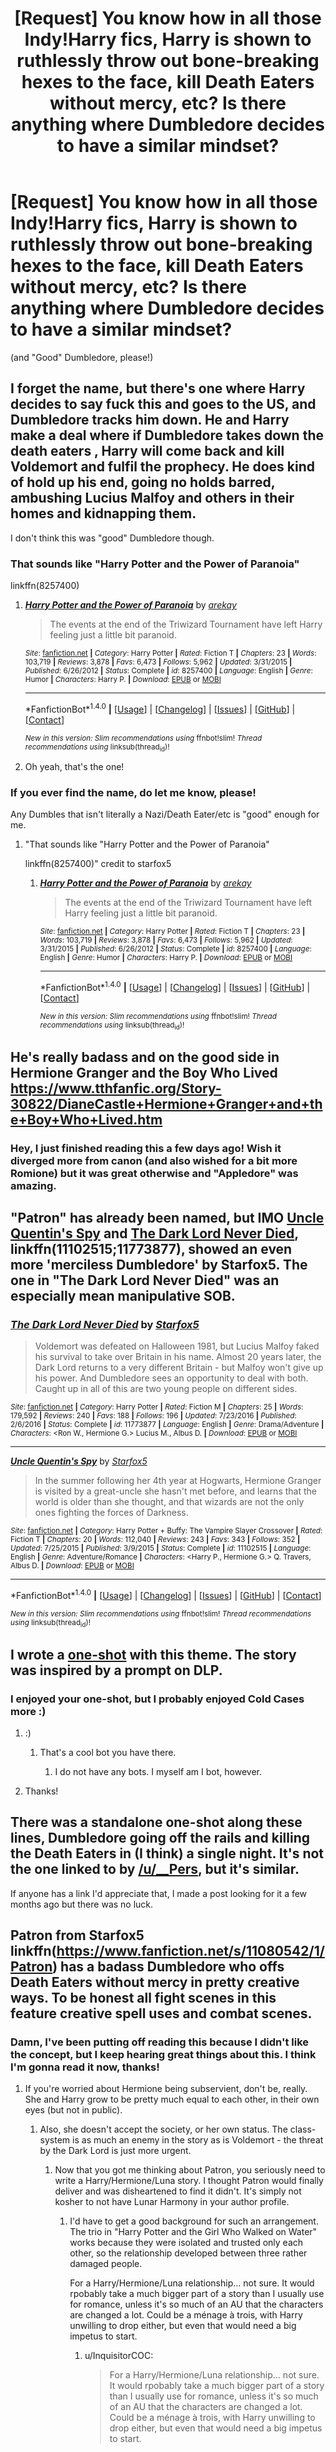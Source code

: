 #+TITLE: [Request] You know how in all those Indy!Harry fics, Harry is shown to ruthlessly throw out bone-breaking hexes to the face, kill Death Eaters without mercy, etc? Is there anything where Dumbledore decides to have a similar mindset?

* [Request] You know how in all those Indy!Harry fics, Harry is shown to ruthlessly throw out bone-breaking hexes to the face, kill Death Eaters without mercy, etc? Is there anything where Dumbledore decides to have a similar mindset?
:PROPERTIES:
:Author: raddaya
:Score: 17
:DateUnix: 1489130820.0
:DateShort: 2017-Mar-10
:FlairText: Request
:END:
(and "Good" Dumbledore, please!)


** I forget the name, but there's one where Harry decides to say fuck this and goes to the US, and Dumbledore tracks him down. He and Harry make a deal where if Dumbledore takes down the death eaters , Harry will come back and kill Voldemort and fulfil the prophecy. He does kind of hold up his end, going no holds barred, ambushing Lucius Malfoy and others in their homes and kidnapping them.

I don't think this was "good" Dumbledore though.
:PROPERTIES:
:Author: Murky_Red
:Score: 9
:DateUnix: 1489151343.0
:DateShort: 2017-Mar-10
:END:

*** That sounds like "Harry Potter and the Power of Paranoia"

linkffn(8257400)
:PROPERTIES:
:Author: Starfox5
:Score: 12
:DateUnix: 1489152430.0
:DateShort: 2017-Mar-10
:END:

**** [[http://www.fanfiction.net/s/8257400/1/][*/Harry Potter and the Power of Paranoia/*]] by [[https://www.fanfiction.net/u/2712218/arekay][/arekay/]]

#+begin_quote
  The events at the end of the Triwizard Tournament have left Harry feeling just a little bit paranoid.
#+end_quote

^{/Site/: [[http://www.fanfiction.net/][fanfiction.net]] *|* /Category/: Harry Potter *|* /Rated/: Fiction T *|* /Chapters/: 23 *|* /Words/: 103,719 *|* /Reviews/: 3,878 *|* /Favs/: 6,473 *|* /Follows/: 5,962 *|* /Updated/: 3/31/2015 *|* /Published/: 6/26/2012 *|* /Status/: Complete *|* /id/: 8257400 *|* /Language/: English *|* /Genre/: Humor *|* /Characters/: Harry P. *|* /Download/: [[http://www.ff2ebook.com/old/ffn-bot/index.php?id=8257400&source=ff&filetype=epub][EPUB]] or [[http://www.ff2ebook.com/old/ffn-bot/index.php?id=8257400&source=ff&filetype=mobi][MOBI]]}

--------------

*FanfictionBot*^{1.4.0} *|* [[[https://github.com/tusing/reddit-ffn-bot/wiki/Usage][Usage]]] | [[[https://github.com/tusing/reddit-ffn-bot/wiki/Changelog][Changelog]]] | [[[https://github.com/tusing/reddit-ffn-bot/issues/][Issues]]] | [[[https://github.com/tusing/reddit-ffn-bot/][GitHub]]] | [[[https://www.reddit.com/message/compose?to=tusing][Contact]]]

^{/New in this version: Slim recommendations using/ ffnbot!slim! /Thread recommendations using/ linksub(thread_id)!}
:PROPERTIES:
:Author: FanfictionBot
:Score: 3
:DateUnix: 1489152453.0
:DateShort: 2017-Mar-10
:END:


**** Oh yeah, that's the one!
:PROPERTIES:
:Author: Murky_Red
:Score: 1
:DateUnix: 1489152925.0
:DateShort: 2017-Mar-10
:END:


*** If you ever find the name, do let me know, please!

Any Dumbles that isn't literally a Nazi/Death Eater/etc is "good" enough for me.
:PROPERTIES:
:Author: raddaya
:Score: 1
:DateUnix: 1489151829.0
:DateShort: 2017-Mar-10
:END:

**** "That sounds like "Harry Potter and the Power of Paranoia"

linkffn(8257400)" credit to starfox5
:PROPERTIES:
:Author: Awkw4rdb0ner
:Score: 1
:DateUnix: 1489193345.0
:DateShort: 2017-Mar-11
:END:

***** [[http://www.fanfiction.net/s/8257400/1/][*/Harry Potter and the Power of Paranoia/*]] by [[https://www.fanfiction.net/u/2712218/arekay][/arekay/]]

#+begin_quote
  The events at the end of the Triwizard Tournament have left Harry feeling just a little bit paranoid.
#+end_quote

^{/Site/: [[http://www.fanfiction.net/][fanfiction.net]] *|* /Category/: Harry Potter *|* /Rated/: Fiction T *|* /Chapters/: 23 *|* /Words/: 103,719 *|* /Reviews/: 3,878 *|* /Favs/: 6,473 *|* /Follows/: 5,962 *|* /Updated/: 3/31/2015 *|* /Published/: 6/26/2012 *|* /Status/: Complete *|* /id/: 8257400 *|* /Language/: English *|* /Genre/: Humor *|* /Characters/: Harry P. *|* /Download/: [[http://www.ff2ebook.com/old/ffn-bot/index.php?id=8257400&source=ff&filetype=epub][EPUB]] or [[http://www.ff2ebook.com/old/ffn-bot/index.php?id=8257400&source=ff&filetype=mobi][MOBI]]}

--------------

*FanfictionBot*^{1.4.0} *|* [[[https://github.com/tusing/reddit-ffn-bot/wiki/Usage][Usage]]] | [[[https://github.com/tusing/reddit-ffn-bot/wiki/Changelog][Changelog]]] | [[[https://github.com/tusing/reddit-ffn-bot/issues/][Issues]]] | [[[https://github.com/tusing/reddit-ffn-bot/][GitHub]]] | [[[https://www.reddit.com/message/compose?to=tusing][Contact]]]

^{/New in this version: Slim recommendations using/ ffnbot!slim! /Thread recommendations using/ linksub(thread_id)!}
:PROPERTIES:
:Author: FanfictionBot
:Score: 1
:DateUnix: 1489193349.0
:DateShort: 2017-Mar-11
:END:


** He's really badass and on the good side in Hermione Granger and the Boy Who Lived [[https://www.tthfanfic.org/Story-30822/DianeCastle+Hermione+Granger+and+the+Boy+Who+Lived.htm]]
:PROPERTIES:
:Score: 8
:DateUnix: 1489131146.0
:DateShort: 2017-Mar-10
:END:

*** Hey, I just finished reading this a few days ago! Wish it diverged more from canon (and also wished for a bit more Romione) but it was great otherwise and "Appledore" was amazing.
:PROPERTIES:
:Author: raddaya
:Score: 2
:DateUnix: 1489131241.0
:DateShort: 2017-Mar-10
:END:


** "Patron" has already been named, but IMO [[https://www.fanfiction.net/s/11102515/1/Uncle-Quentin-s-Spy][Uncle Quentin's Spy]] and [[https://www.fanfiction.net/s/11773877/1/The-Dark-Lord-Never-Died][The Dark Lord Never Died]], linkffn(11102515;11773877), showed an even more 'merciless Dumbledore' by Starfox5. The one in "The Dark Lord Never Died" was an especially mean manipulative SOB.
:PROPERTIES:
:Author: InquisitorCOC
:Score: 7
:DateUnix: 1489156873.0
:DateShort: 2017-Mar-10
:END:

*** [[http://www.fanfiction.net/s/11773877/1/][*/The Dark Lord Never Died/*]] by [[https://www.fanfiction.net/u/2548648/Starfox5][/Starfox5/]]

#+begin_quote
  Voldemort was defeated on Halloween 1981, but Lucius Malfoy faked his survival to take over Britain in his name. Almost 20 years later, the Dark Lord returns to a very different Britain - but Malfoy won't give up his power. And Dumbledore sees an opportunity to deal with both. Caught up in all of this are two young people on different sides.
#+end_quote

^{/Site/: [[http://www.fanfiction.net/][fanfiction.net]] *|* /Category/: Harry Potter *|* /Rated/: Fiction M *|* /Chapters/: 25 *|* /Words/: 179,592 *|* /Reviews/: 240 *|* /Favs/: 188 *|* /Follows/: 196 *|* /Updated/: 7/23/2016 *|* /Published/: 2/6/2016 *|* /Status/: Complete *|* /id/: 11773877 *|* /Language/: English *|* /Genre/: Drama/Adventure *|* /Characters/: <Ron W., Hermione G.> Lucius M., Albus D. *|* /Download/: [[http://www.ff2ebook.com/old/ffn-bot/index.php?id=11773877&source=ff&filetype=epub][EPUB]] or [[http://www.ff2ebook.com/old/ffn-bot/index.php?id=11773877&source=ff&filetype=mobi][MOBI]]}

--------------

[[http://www.fanfiction.net/s/11102515/1/][*/Uncle Quentin's Spy/*]] by [[https://www.fanfiction.net/u/2548648/Starfox5][/Starfox5/]]

#+begin_quote
  In the summer following her 4th year at Hogwarts, Hermione Granger is visited by a great-uncle she hasn't met before, and learns that the world is older than she thought, and that wizards are not the only ones fighting the forces of Darkness.
#+end_quote

^{/Site/: [[http://www.fanfiction.net/][fanfiction.net]] *|* /Category/: Harry Potter + Buffy: The Vampire Slayer Crossover *|* /Rated/: Fiction T *|* /Chapters/: 20 *|* /Words/: 112,040 *|* /Reviews/: 243 *|* /Favs/: 343 *|* /Follows/: 352 *|* /Updated/: 7/25/2015 *|* /Published/: 3/9/2015 *|* /Status/: Complete *|* /id/: 11102515 *|* /Language/: English *|* /Genre/: Adventure/Romance *|* /Characters/: <Harry P., Hermione G.> Q. Travers, Albus D. *|* /Download/: [[http://www.ff2ebook.com/old/ffn-bot/index.php?id=11102515&source=ff&filetype=epub][EPUB]] or [[http://www.ff2ebook.com/old/ffn-bot/index.php?id=11102515&source=ff&filetype=mobi][MOBI]]}

--------------

*FanfictionBot*^{1.4.0} *|* [[[https://github.com/tusing/reddit-ffn-bot/wiki/Usage][Usage]]] | [[[https://github.com/tusing/reddit-ffn-bot/wiki/Changelog][Changelog]]] | [[[https://github.com/tusing/reddit-ffn-bot/issues/][Issues]]] | [[[https://github.com/tusing/reddit-ffn-bot/][GitHub]]] | [[[https://www.reddit.com/message/compose?to=tusing][Contact]]]

^{/New in this version: Slim recommendations using/ ffnbot!slim! /Thread recommendations using/ linksub(thread_id)!}
:PROPERTIES:
:Author: FanfictionBot
:Score: 2
:DateUnix: 1489156883.0
:DateShort: 2017-Mar-10
:END:


** I wrote a [[https://www.fanfiction.net/s/4038774/15/Adventures-in-Child-Care-and-Other-One-Shots][one-shot]] with this theme. The story was inspired by a prompt on DLP.
:PROPERTIES:
:Author: __Pers
:Score: 5
:DateUnix: 1489170836.0
:DateShort: 2017-Mar-10
:END:

*** I enjoyed your one-shot, but I probably enjoyed Cold Cases more :)
:PROPERTIES:
:Author: raddaya
:Score: 2
:DateUnix: 1489210079.0
:DateShort: 2017-Mar-11
:END:

**** :)
:PROPERTIES:
:Author: pixels625
:Score: 1
:DateUnix: 1489210098.0
:DateShort: 2017-Mar-11
:END:

***** That's a cool bot you have there.
:PROPERTIES:
:Author: raddaya
:Score: 2
:DateUnix: 1489210187.0
:DateShort: 2017-Mar-11
:END:

****** I do not have any bots. I myself am I bot, however.
:PROPERTIES:
:Author: pixels625
:Score: 1
:DateUnix: 1489213829.0
:DateShort: 2017-Mar-11
:END:


**** Thanks!
:PROPERTIES:
:Author: __Pers
:Score: 1
:DateUnix: 1489232661.0
:DateShort: 2017-Mar-11
:END:


** There was a standalone one-shot along these lines, Dumbledore going off the rails and killing the Death Eaters in (I think) a single night. It's not the one linked to by [[/u/__Pers]], but it's similar.

If anyone has a link I'd appreciate that, I made a post looking for it a few months ago but there was no luck.
:PROPERTIES:
:Author: Little-Gay-Reblogger
:Score: 3
:DateUnix: 1489184216.0
:DateShort: 2017-Mar-11
:END:


** Patron from Starfox5 linkffn([[https://www.fanfiction.net/s/11080542/1/Patron]]) has a badass Dumbledore who offs Death Eaters without mercy in pretty creative ways. To be honest all fight scenes in this feature creative spell uses and combat scenes.
:PROPERTIES:
:Author: darkus1414
:Score: 7
:DateUnix: 1489131849.0
:DateShort: 2017-Mar-10
:END:

*** Damn, I've been putting off reading this because I didn't like the concept, but I keep hearing great things about this. I think I'm gonna read it now, thanks!
:PROPERTIES:
:Author: raddaya
:Score: 3
:DateUnix: 1489131890.0
:DateShort: 2017-Mar-10
:END:

**** If you're worried about Hermione being subservient, don't be, really. She and Harry grow to be pretty much equal to each other, in their own eyes (but not in public).
:PROPERTIES:
:Author: T0lias
:Score: 4
:DateUnix: 1489136026.0
:DateShort: 2017-Mar-10
:END:

***** Also, she doesn't accept the society, or her own status. The class-system is as much an enemy in the story as is Voldemort - the threat by the Dark Lord is just more urgent.
:PROPERTIES:
:Author: Starfox5
:Score: 2
:DateUnix: 1489136935.0
:DateShort: 2017-Mar-10
:END:

****** Now that you got me thinking about Patron, you seriously need to write a Harry/Hermione/Luna story. I thought Patron would finally deliver and was disheartened to find it didn't. It's simply not kosher to not have Lunar Harmony in your author profile.
:PROPERTIES:
:Author: T0lias
:Score: 1
:DateUnix: 1489141350.0
:DateShort: 2017-Mar-10
:END:

******* I'd have to get a good background for such an arrangement. The trio in "Harry Potter and the Girl Who Walked on Water" works because they were isolated and trusted only each other, so the relationship developed between three rather damaged people.

For a Harry/Hermione/Luna relationship... not sure. It would rpobably take a much bigger part of a story than I usually use for romance, unless it's so much of an AU that the characters are changed a lot. Could be a ménage à trois, with Harry unwilling to drop either, but even that would need a big impetus to start.
:PROPERTIES:
:Author: Starfox5
:Score: 4
:DateUnix: 1489147107.0
:DateShort: 2017-Mar-10
:END:

******** u/InquisitorCOC:
#+begin_quote
  For a Harry/Hermione/Luna relationship... not sure. It would rpobably take a much bigger part of a story than I usually use for romance, unless it's so much of an AU that the characters are changed a lot. Could be a ménage à trois, with Harry unwilling to drop either, but even that would need a big impetus to start.
#+end_quote

Canon Hermione definitely won't tolerate sharing a man with another woman, and you have to remove Ron from the picture credibly.

One scenario could be similar to "Stages of Hope" where Weasleys were pretty much killed off, and the three of them were forced to live together in isolation for a long time.
:PROPERTIES:
:Author: InquisitorCOC
:Score: 4
:DateUnix: 1489165966.0
:DateShort: 2017-Mar-10
:END:


******* I'd rather [[/u/starfox5][u/starfox5]] did a meta-harmonic story, tonks/harry/hermione with tonks deciding to be a hermione twin is a favorite idea.
:PROPERTIES:
:Author: viol8er
:Score: 1
:DateUnix: 1489160595.0
:DateShort: 2017-Mar-10
:END:


****** Gotta pimp out your own story.
:PROPERTIES:
:Score: -4
:DateUnix: 1489138752.0
:DateShort: 2017-Mar-10
:END:


***** Actually I've been putting it off because I am /really/ not a fan of Harry/Hermione and I've very recently pushed through that dislike to read a few fics, so I wanted a break.

Buuut if it has a good Dumbles I might as well.
:PROPERTIES:
:Author: raddaya
:Score: 1
:DateUnix: 1489148821.0
:DateShort: 2017-Mar-10
:END:


*** [[http://www.fanfiction.net/s/11080542/1/][*/Patron/*]] by [[https://www.fanfiction.net/u/2548648/Starfox5][/Starfox5/]]

#+begin_quote
  In an Alternate Universe where muggleborns are a tiny minority and stuck as third-class citizens, formally aligning herself with her best friend, the famous boy-who-lived, seemed a good idea. It did a lot to help Hermione's status in the exotic society of a fantastic world so very different from her own. And it allowed both of them to fight for a better life and better Britain.
#+end_quote

^{/Site/: [[http://www.fanfiction.net/][fanfiction.net]] *|* /Category/: Harry Potter *|* /Rated/: Fiction M *|* /Chapters/: 61 *|* /Words/: 542,678 *|* /Reviews/: 1,091 *|* /Favs/: 1,085 *|* /Follows/: 1,218 *|* /Updated/: 4/23/2016 *|* /Published/: 2/28/2015 *|* /Status/: Complete *|* /id/: 11080542 *|* /Language/: English *|* /Genre/: Drama/Romance *|* /Characters/: <Harry P., Hermione G.> Albus D., Aberforth D. *|* /Download/: [[http://www.ff2ebook.com/old/ffn-bot/index.php?id=11080542&source=ff&filetype=epub][EPUB]] or [[http://www.ff2ebook.com/old/ffn-bot/index.php?id=11080542&source=ff&filetype=mobi][MOBI]]}

--------------

*FanfictionBot*^{1.4.0} *|* [[[https://github.com/tusing/reddit-ffn-bot/wiki/Usage][Usage]]] | [[[https://github.com/tusing/reddit-ffn-bot/wiki/Changelog][Changelog]]] | [[[https://github.com/tusing/reddit-ffn-bot/issues/][Issues]]] | [[[https://github.com/tusing/reddit-ffn-bot/][GitHub]]] | [[[https://www.reddit.com/message/compose?to=tusing][Contact]]]

^{/New in this version: Slim recommendations using/ ffnbot!slim! /Thread recommendations using/ linksub(thread_id)!}
:PROPERTIES:
:Author: FanfictionBot
:Score: 1
:DateUnix: 1489131858.0
:DateShort: 2017-Mar-10
:END:


*** I've tried to read this fic dozens of times, but I just can't get any farther than a few sentences - and I really like massively AU stories.
:PROPERTIES:
:Score: 1
:DateUnix: 1489180622.0
:DateShort: 2017-Mar-11
:END:

**** Too much exposition? Or what drives you off?
:PROPERTIES:
:Author: Starfox5
:Score: 2
:DateUnix: 1489182683.0
:DateShort: 2017-Mar-11
:END:

***** Nothing about the premise itself should drive me off. Maybe the exposition just doesn't click with me.

Will I miss much if I skip a chapter or two in?
:PROPERTIES:
:Score: 1
:DateUnix: 1489184257.0
:DateShort: 2017-Mar-11
:END:

****** Chapters 1 and 2 mostly are exposition - both past and present. Different Lockhart, different Dursleys, different Quirrell, the society - Patron Oath, enchanted robes, the fact that the wizards consider the muggles prudes. The last scenes in the first chapter introduces Barty, and the last scene in the second chapter introduces Pansy.
:PROPERTIES:
:Author: Starfox5
:Score: 2
:DateUnix: 1489185872.0
:DateShort: 2017-Mar-11
:END:

******* "wizards consider the muggles prudes."

I got a good laugh out of that one. Once I finish the fic I'm currently reading, I'll have another go at Patron.
:PROPERTIES:
:Score: 2
:DateUnix: 1489187374.0
:DateShort: 2017-Mar-11
:END:


** I remember only one similar scene, it's in Rebirth, linkffn(11650496). Dumbledore tortures a death eater to find out what happened to Harry while he was in Voldemort's custody.
:PROPERTIES:
:Author: Johnsmitish
:Score: 2
:DateUnix: 1489145144.0
:DateShort: 2017-Mar-10
:END:

*** [[http://www.fanfiction.net/s/11650496/1/][*/Rebirth/*]] by [[https://www.fanfiction.net/u/3827270/durararaaa][/durararaaa/]]

#+begin_quote
  Voldemort emerged victorious on the night of the third task. Harry Potter was in his clutches, his faithful servants were back at his side. Yet he committed a grave mistake: He thought Harry Potter feared what lay on the other side of the gate just as much as he did. Harry/Fleur with a complication.
#+end_quote

^{/Site/: [[http://www.fanfiction.net/][fanfiction.net]] *|* /Category/: Harry Potter *|* /Rated/: Fiction M *|* /Chapters/: 6 *|* /Words/: 18,084 *|* /Reviews/: 270 *|* /Favs/: 796 *|* /Follows/: 1,221 *|* /Updated/: 7/31/2016 *|* /Published/: 12/4/2015 *|* /id/: 11650496 *|* /Language/: English *|* /Genre/: Romance/Supernatural *|* /Characters/: Harry P., Fleur D., OC *|* /Download/: [[http://www.ff2ebook.com/old/ffn-bot/index.php?id=11650496&source=ff&filetype=epub][EPUB]] or [[http://www.ff2ebook.com/old/ffn-bot/index.php?id=11650496&source=ff&filetype=mobi][MOBI]]}

--------------

*FanfictionBot*^{1.4.0} *|* [[[https://github.com/tusing/reddit-ffn-bot/wiki/Usage][Usage]]] | [[[https://github.com/tusing/reddit-ffn-bot/wiki/Changelog][Changelog]]] | [[[https://github.com/tusing/reddit-ffn-bot/issues/][Issues]]] | [[[https://github.com/tusing/reddit-ffn-bot/][GitHub]]] | [[[https://www.reddit.com/message/compose?to=tusing][Contact]]]

^{/New in this version: Slim recommendations using/ ffnbot!slim! /Thread recommendations using/ linksub(thread_id)!}
:PROPERTIES:
:Author: FanfictionBot
:Score: 2
:DateUnix: 1489145160.0
:DateShort: 2017-Mar-10
:END:
